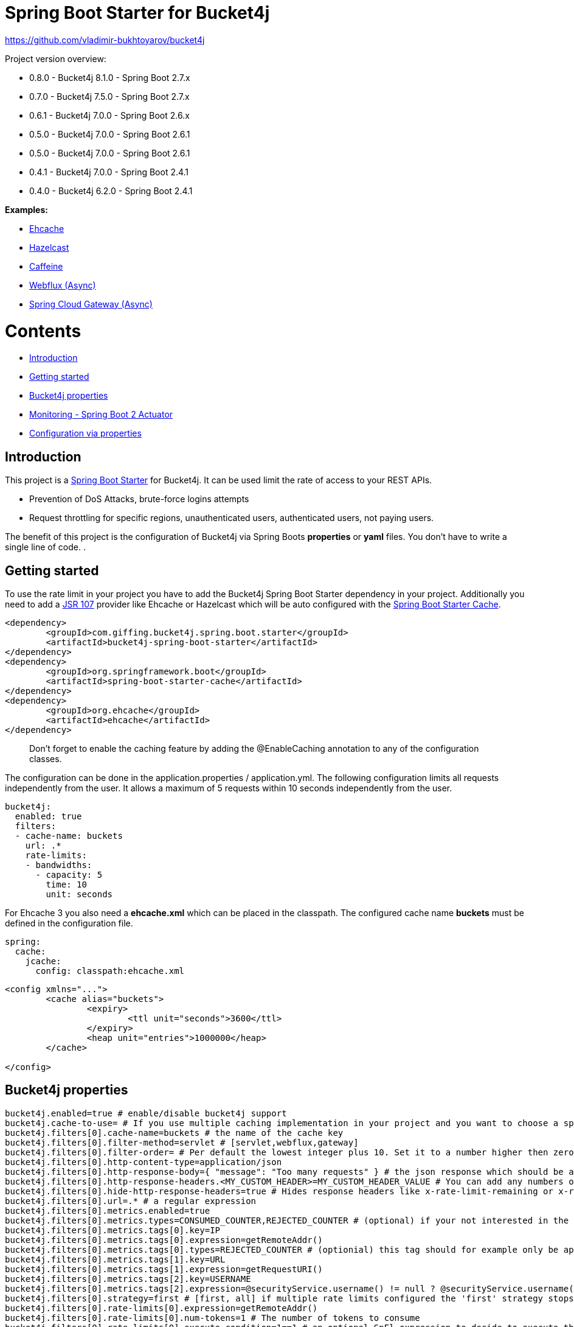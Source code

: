 
= Spring Boot Starter for Bucket4j

https://github.com/vladimir-bukhtoyarov/bucket4j

Project version overview:

* 0.8.0 - Bucket4j 8.1.0 - Spring Boot 2.7.x
* 0.7.0 - Bucket4j 7.5.0 - Spring Boot 2.7.x
* 0.6.1 - Bucket4j 7.0.0 - Spring Boot 2.6.x
* 0.5.0 - Bucket4j 7.0.0 - Spring Boot 2.6.1
* 0.5.0 - Bucket4j 7.0.0 - Spring Boot 2.6.1 
* 0.4.1 - Bucket4j 7.0.0 - Spring Boot 2.4.1 
* 0.4.0 - Bucket4j 6.2.0 - Spring Boot 2.4.1 


*Examples:*

* https://github.com/MarcGiffing/bucket4j-spring-boot-starter/tree/master/examples/ehcache[Ehcache]
* https://github.com/MarcGiffing/bucket4j-spring-boot-starter/tree/master/examples/hazelcast[Hazelcast]
* https://github.com/MarcGiffing/bucket4j-spring-boot-starter/tree/master/examples/caffeine[Caffeine]
* https://github.com/MarcGiffing/bucket4j-spring-boot-starter/tree/master/examples/webflux[Webflux (Async)]
* https://github.com/MarcGiffing/bucket4j-spring-boot-starter/tree/master/examples/gateway[Spring Cloud Gateway (Async)]

= Contents

* <<introduction>>
* <<getting_started>>
* <<bucket4j_complete_properties>>
* <<monitoring>>
* <<configuration_examples>>


[[introduction]]
== Introduction

This project is a http://projects.spring.io/spring-boot/[Spring Boot Starter] for Bucket4j.
It can be used limit the rate of access to your REST APIs.

* Prevention of DoS Attacks, brute-force logins attempts
* Request throttling for specific regions, unauthenticated users, authenticated users, not paying users.

The benefit of this project is the configuration of Bucket4j via Spring Boots *properties* or *yaml* files. You don't
have to write a single line of code.
.

[[getting_started]]
== Getting started

To use the rate limit in your project you have to add the Bucket4j Spring Boot Starter dependency in 
your project. Additionally you need to add a https://www.jcp.org/en/jsr/detail?id=107[JSR 107] provider like Ehcache or Hazelcast which will be auto configured with the https://docs.spring.io/spring-boot/docs/current/reference/html/boot-features-caching.html[Spring Boot Starter Cache].

[source, xml]
----
<dependency>
	<groupId>com.giffing.bucket4j.spring.boot.starter</groupId>
	<artifactId>bucket4j-spring-boot-starter</artifactId>
</dependency>
<dependency>
	<groupId>org.springframework.boot</groupId>
	<artifactId>spring-boot-starter-cache</artifactId>
</dependency>
<dependency>
	<groupId>org.ehcache</groupId>
	<artifactId>ehcache</artifactId>
</dependency>
----

> Don't forget to enable the caching feature by adding the @EnableCaching annotation to any of the configuration classes.

The configuration can be done in the application.properties / application.yml. 
The following configuration limits all requests independently from the user. It allows a maximum of 5 requests within 10 seconds independently from the user.


[source,yml]
----
bucket4j:
  enabled: true
  filters:
  - cache-name: buckets
    url: .*
    rate-limits:
    - bandwidths:
      - capacity: 5
        time: 10
        unit: seconds
----

For Ehcache 3 you also need a *ehcache.xml* which can be placed in the classpath.
The configured cache name *buckets* must be defined in the configuration file.   

[source,yml]
----
spring:
  cache:
    jcache:
      config: classpath:ehcache.xml
----

[source,xml]
----
<config xmlns="...">
	<cache alias="buckets">
		<expiry>
			<ttl unit="seconds">3600</ttl>
		</expiry>
		<heap unit="entries">1000000</heap>
	</cache>

</config>
----

[[bucket4j_complete_properties]]
== Bucket4j properties


[source, properties]
----
bucket4j.enabled=true # enable/disable bucket4j support
bucket4j.cache-to-use= # If you use multiple caching implementation in your project and you want to choose a specific one you can set the cache here (jcache, hazelcast, ignite, redis)
bucket4j.filters[0].cache-name=buckets # the name of the cache key
bucket4j.filters[0].filter-method=servlet # [servlet,webflux,gateway]
bucket4j.filters[0].filter-order= # Per default the lowest integer plus 10. Set it to a number higher then zero to execute it after e.g. Spring Security.  
bucket4j.filters[0].http-content-type=application/json
bucket4j.filters[0].http-response-body={ "message": "Too many requests" } # the json response which should be added to the body
bucket4j.filters[0].http-response-headers.<MY_CUSTOM_HEADER>=MY_CUSTOM_HEADER_VALUE # You can add any numbers of custom headers
bucket4j.filters[0].hide-http-response-headers=true # Hides response headers like x-rate-limit-remaining or x-rate-limit-retry-after-seconds on rate limiting
bucket4j.filters[0].url=.* # a regular expression
bucket4j.filters[0].metrics.enabled=true
bucket4j.filters[0].metrics.types=CONSUMED_COUNTER,REJECTED_COUNTER # (optional) if your not interested in the consumed counter you can specify only the rejected counter 
bucket4j.filters[0].metrics.tags[0].key=IP
bucket4j.filters[0].metrics.tags[0].expression=getRemoteAddr()
bucket4j.filters[0].metrics.tags[0].types=REJECTED_COUNTER # (optionial) this tag should for example only be applied for the rejected counter
bucket4j.filters[0].metrics.tags[1].key=URL
bucket4j.filters[0].metrics.tags[1].expression=getRequestURI()
bucket4j.filters[0].metrics.tags[2].key=USERNAME
bucket4j.filters[0].metrics.tags[2].expression=@securityService.username() != null ? @securityService.username() : 'anonym'
bucket4j.filters[0].strategy=first # [first, all] if multiple rate limits configured the 'first' strategy stops the processing after the first matching 
bucket4j.filters[0].rate-limits[0].expression=getRemoteAddr()
bucket4j.filters[0].rate-limits[0].num-tokens=1 # The number of tokens to consume
bucket4j.filters[0].rate-limits[0].execute-condition=1==1 # an optional SpEl expression to decide to execute the rate limit or not
bucket4j.filters[0].rate-limits[0].skip-condition=1==1 # an optional SpEl expression to skip the rate limit
bucket4j.filters[0].rate-limits[0].bandwidths[0].capacity=10
bucket4j.filters[0].rate-limits[0].bandwidths[0].time=1
bucket4j.filters[0].rate-limits[0].bandwidths[0].unit=minutes
bucket4j.filters[0].rate-limits[0].bandwidths[0].fixed-refill-interval=0
bucket4j.filters[0].rate-limits[0].bandwidths[0].fixed-refill-interval-unit=minutes

# Optional default metric tags for all filters
bucket4j.default-metric-tags[0].key=IP
bucket4j.default-metric-tags[0].expression=getRemoteAddr()
bucket4j.default-metric-tags[0].types=REJECTED_COUNTER

# Hide HTTP response headers


----

==== Expression

The expression based filter type provides the most flexible one and uses the https://docs.spring.io/spring/docs/current/spring-framework-reference/html/expressions.html[Spring Expression Language] (SpEL). https://docs.spring.io/spring/docs/current/spring-framework-reference/html/expressions.html#expressions-spel-compilation[The expression compiles to a Java class which will be used].
It provides an easy way to configure the throttling in different environments without writing one line of code.

Depending on the filter method [servlet,webflux,gateway] different SpEL root objects object can be used in the expression so that you have a direct access to the method of these request objects:

* servlet: javax.servlet.http.HttpServletRequest (e.g. getRemoteAddr() or getRequestURI())
* webflux: org.springframework.http.server.reactive.ServerHttpRequest
* gateway: org.springframework.http.server.reactive.ServerHttpRequest

*Limiting based on IP-Address*:
[source]
----
getRemoteAddress()
----


*Limiting based on Username - If not logged in use IP-Address*:
[source]
----
@securityService.username()?: getRemoteAddr()
----
[source,java]
----
/**
* You can define custom beans like the SecurityService which can be used in the SpEl expressions.
**/
@Service
public class SecurityService {

	public String username() {
		String name = SecurityContextHolder.getContext().getAuthentication().getName();
		if(name == "anonymousUser") {
			return null;
		}
		return name;
	}
	
}
----

=== Filter strategy

The filter strategy defines how the execution of the rate limits will be performed.

[source, properties]
----
bucket4j.filters[0].strategy=first # [first, all]
----

==== first

The *first* is the default strategy. This the default strategy which only executes one rate limit configuration.

==== all

The *all* strategy executes all rate limit independently. 

[[monitoring]]
== Monitoring - Spring Boot 2 Actuator

Spring Boot 2 ships with a great support for collecting metrics. This project automatically provides metric information about the consumed and rejected buckets. You can extend these information with configurable https://micrometer.io/docs/concepts#_tag_naming[custom tags] like the username or the IP-Address which can then be evaluated in a monitoring system like prometheus/grafana.

[source,yml]
----
bucket4j:
  enabled: true
  filters:
  - cache-name: buckets   
    filter-method: servlet
    filter-order: 1
    url: .*
    metrics:
      tags:
        - key: IP
          expression: getRemoteAddr()
          types: REJECTED_COUNTER # for data privacy reasons the IP should only be collected on bucket rejections
        - key: USERNAME
          expression: "@securityService.username() != null ? @securityService.username() : 'anonym'"
        - key: URL
          expression: getRequestURI()
    rate-limits:
      - execute-condition:  "@securityService.username() == 'admin'"
        expression: "@securityService.username()?: getRemoteAddr()"
        bandwidths:
        - capacity: 30
          time: 1
          unit: minutes
----


[[configuration_examples]]
== Configuration via properties

Simple configuration to allow a maximum of 5 requests within 10 seconds independently from the user.

[source,yml]
----
bucket4j:
  enabled: true
  filters: 
  - cache-name: buckets 
    url: .*
    rate-limits:
      - bandwidths: 
        - capacity: 5 
          time: 10
          unit: seconds
----

Conditional filtering depending of anonymous or logged in user. Because the *bucket4j.filters[0].strategy* is *first*
you havn't to check in the second rate-limit that the user is logged in. Only the first one is executed.

[source,yml]
----
bucket4j:
  enabled: true
  filters:
  - cache-name: buckets   
    filter-method: servlet 
    url: .*
    rate-limits:
      - execute-condition:  @securityService.notSignedIn() # only for not logged in users
        expression: "getRemoteAddr()"
        bandwidths:
        - capacity: 10
          time: 1
          unit: minutes
      - execute-condition: "@securityService.username() != 'admin'" # strategy is only evaluate first. so the user must be logged in and user is not admin 
        expression: @securityService.username()
        bandwidths:
        - capacity: 1000
          time: 1
          unit: minutes
      - execute-condition:  "@securityService.username() == 'admin'"  # user is admin
        expression: @securityService.username()
        bandwidths:
        - capacity: 1000000000
          time: 1
          unit: minutes
----

Configuration of multiple independently filters (servlet|gateway|webflux filters) with specific rate limit configurations.

[source,yml]
----
bucket4j:
  enabled: true
  filters: # each config entry creates one servlet filter or other filter
  - cache-name: buckets # create new servlet filter with bucket4j configuration
    url: /admin*
    rate-limits:
      bandwidths: # maximum of 5 requests within 10 seconds
      - capacity: 5 
        time: 10
        unit: seconds
  - cache-name: buckets 
    url: /public*
    rate-limits:
      - expression: getRemoteAddress() # IP based filter
        bandwidths: # maximum of 5 requests within 10 seconds
        - capacity: 5 
          time: 10
          unit: seconds
  - cache-name: buckets 
    url: /users*
    rate-limits:
      - skip-condition: "@securityService.username() == 'admin'" # we don't check the rate limit if user is the admin user
        expression: "@securityService.username()?: getRemoteAddr()" # use the username as key. if authenticated use the ip address 
        bandwidths: 
        - capacity: 100
          time: 1
          unit: seconds
        - capacity: 10000
          time: 1
          unit: minutes    
----

== Programmatically define Cache Provider

Instead of determine the Caching Provider by the Bucket4j Spring Boot Starter project you can implement the SynchCacheResolver 
or the AsynchCacheResolver for reactive support  by yourself.

Click https://github.com/MarcGiffing/bucket4j-spring-boot-starter/issues/90[here] is an Example for a SynchSyncCacheResolver 
for Hazelcast Support without using JCache.
